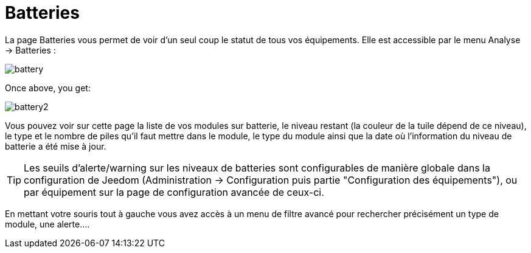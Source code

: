 = Batteries

La page Batteries vous permet de voir d'un seul coup le statut de tous vos équipements. Elle est accessible par le menu Analyse -> Batteries : 

image::../images/battery.PNG[]

Once above, you get: 

image::../images/battery2.PNG[]

Vous pouvez voir sur cette page la liste de vos modules sur batterie, le niveau restant (la couleur de la tuile dépend de ce niveau), le type et le nombre de piles qu'il faut mettre dans le module, le type du module ainsi que la date où l'information du niveau de batterie a été mise à jour.

[TIP]
Les seuils d'alerte/warning sur les niveaux de batteries sont configurables de manière globale dans la configuration de Jeedom (Administration -> Configuration puis partie "Configuration des équipements"), ou par équipement sur la page de configuration avancée de ceux-ci.

En mettant votre souris tout à gauche vous avez accès à un menu de filtre avancé pour rechercher précisément un type de module, une alerte....